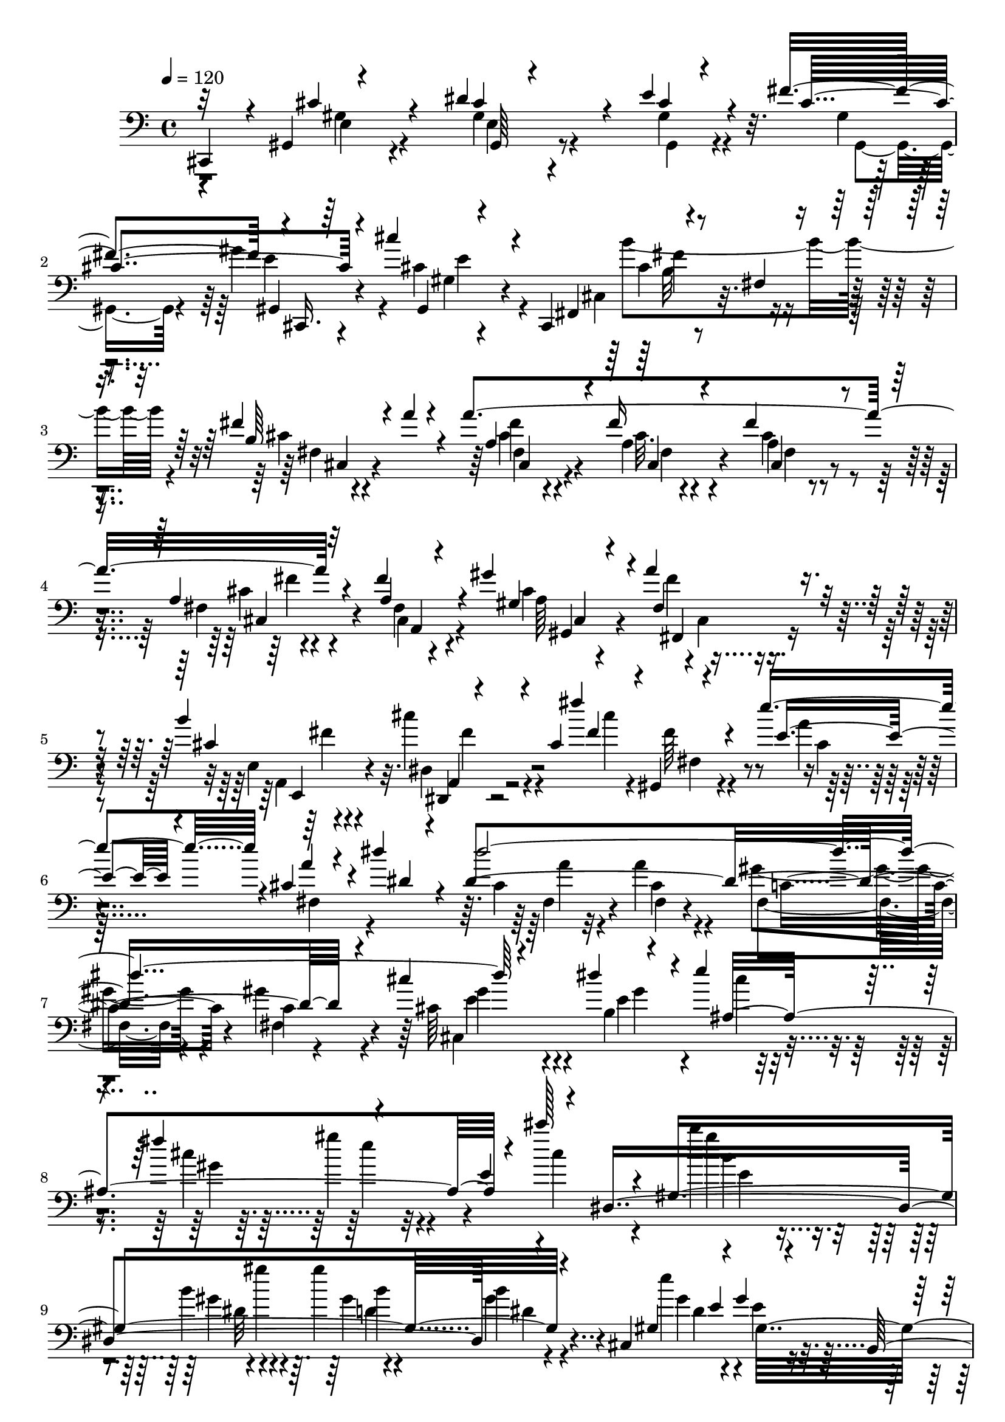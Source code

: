 % Lily was here -- automatically converted by C:\Program Files (x86)\LilyPond\usr\bin\midi2ly.py from C:\1\213.MID
\version "2.14.0"

\layout {
  \context {
    \Voice
    \remove "Note_heads_engraver"
    \consists "Completion_heads_engraver"
    \remove "Rest_engraver"
    \consists "Completion_rest_engraver"
  }
}

trackAchannelA = {


  \key c \major
    
  \time 4/4 
  

  \key c \major
  
  \tempo 4 = 120 
  
}

trackAchannelB = \relative c {
  \voiceOne
  cis,4*178/480 r4*38/480 gis'4*228/480 r4*544/480 dis''4*396/480 
  r4*70/480 e4*152/480 r4*230/480 fis4*414/480 r4*2/480 cis,,16. 
  r64*7 cis'''4*332/480 r4*196/480 cis,,,4*304/480 r4*160/480 fis'4*80/480 
  r4*382/480 fis'4*222/480 r4*58/480 a4*56/480 r4*186/480 a4*1442/480 
  r4*508/480 fis4*282/480 r4*220/480 gis4*298/480 r4*96/480 a4*118/480 
  r4*248/480 b4*448/480 r4*404/480 cis,4*46/480 fis'4*488/480 r4*148/480 e4*628/480 
  r4*16/480 cis,4*166/480 r4*52/480 dis'4*110/480 r4*110/480 dis,4*1634/480 
  r4*274/480 cis'4*564/480 r4*292/480 e4*212/480 r4*162/480 fis4*430/480 
  r4*322/480 e,4*162/480 r4*130/480 dis,4*1656/480 r4*198/480 cis4*604/480 
  r4*168/480 b4*640/480 r4*74/480 gis''4*66/480 r4*128/480 b4*64/480 
  r4*130/480 b4*568/480 r4*132/480 cis,,4*858/480 r4*3/480 ais'4*151/480 
  r4*346/480 b'4*558/480 r4*158/480 dis,4*98/480 r4*200/480 gis4*96/480 
  r4*10/480 gis,,4*2312/480 r4*104/480 cis'4*596/480 r4*276/480 e4*188/480 
  r4*164/480 fis4*434/480 r4*372/480 cis'4*262/480 r4*96/480 dis,,4*428/480 
  r4*262/480 gis'4*272/480 r4*142/480 ais4*1664/480 r4*346/480 ais4*284/480 
  r4*74/480 b4*182/480 r4*176/480 cis4*374/480 r4*4/480 dis128*11 
  r4*91/480 dis4*84/480 r4*77/480 gis4*327/480 r4*18/480 ais,,4*496/480 
  r4*178/480 gis'4*110/480 r4*108/480 f'4*126/480 r4*64/480 f4*1436/480 
  r4*168/480 dis,,4*936/480 r4*250/480 gis''4*396/480 r4*24/480 ais4*214/480 
  r16 fis,32. r4*6/480 dis''4*158/480 r4*102/480 f,,,4*1788/480 
  r4*14/480 f'4*106/480 r4*107/480 dis,4*681/480 r4*140/480 cis4*588/480 
  r4*110/480 ais''4*242/480 r4*114/480 cis4*556/480 r4*124/480 dis,,4*874/480 
  r4*458/480 cis''4*1196/480 r4*294/480 ais4*1728/480 r4*6/480 f,4*162/480 
  r4*662/480 ais'4*584/480 r4*54/480 c4*206/480 r4*168/480 d4*70/480 
  r4*20/480 c4*418/480 r4*28/480 b4*416/480 r4*22/480 c4*178/480 
  r4*306/480 f,,4*334/480 r4*364/480 c''4*652/480 r4*94/480 ais4*62/480 
  r4*138/480 ais4*1676/480 r4*110/480 ais,,4*1716/480 r4*442/480 f'4*358/480 
  r4*188/480 g''4*194/480 r4*76/480 c,4*82/480 r4*126/480 f4*40/480 
  r4*196/480 dis,4*70/480 r4*32/480 gis4*258/480 r4*134/480 f' 
  r4*292/480 dis,4*68/480 r4*192/480 ais'4*70/480 r4*166/480 ais4*1381/480 
  r4*501/480 dis64*21 r4*248/480 cis4*140/480 r4*232/480 ais4*494/480 
  r4*470/480 gis4*236/480 r4*228/480 d'4*556/480 r4*216/480 b4*114/480 
  r4*354/480 gis4*178/480 r4*100/480 fis,,4*1178/480 r4*328/480 dis''4*208/480 
  r4*98/480 f4*54/480 gis,,8 r4*118/480 fis'4*202/480 r4*232/480 c'4*324/480 
  r4*160/480 dis4*400/480 r4*286/480 gis,,4*220/480 r4*102/480 f''32. 
  r4*312/480 gis,,32*7 r4*398/480 dis''4*492/480 r64*17 dis4*220/480 
  r4*112/480 e4*124/480 r4*288/480 d4*536/480 r4*144/480 c4*202/480 
  r4*124/480 e4*372/480 r4*10/480 cis,,4*636/480 r4*142/480 dis''4*318/480 
  r4*84/480 e4*124/480 r4*242/480 fis4*476/480 r4*318/480 gis,4*44/480 
  r4*24/480 cis'4*388/480 r4*16/480 cis,,4*56/480 r4*104/480 b''4*580/480 
  r4*200/480 a64*5 r64*5 cis,4*268/480 r4*170/480 fis4*228/480 
  r4*164/480 fis,4*76/480 r4*328/480 fis4*70/480 r4*336/480 fis4*148/480 
  r4*304/480 gis'4*274/480 r4*84/480 fis,4*140/480 r4*204/480 b'4*320/480 
  r4*52/480 cis4*208/480 r16. cis,4*46/480 r4*6/480 cis'4*462/480 
  r4*54/480 e4*608/480 r4*10/480 a,4*112/480 r4*128/480 dis4*126/480 
  r4*80/480 dis4*1878/480 r4*226/480 gis,,4*260/480 r4*188/480 b4*250/480 
  r4*326/480 fis''4*504/480 r4*384/480 fis,4*116/480 r4*154/480 e4*100/480 
  r4*16/480 dis,4*1766/480 r4*174/480 e'4*36/480 r4*102/480 cis,4*714/480 
  r32. ais'4*98/480 r4*26/480 b,4*456/480 r4*22/480 b'4*118/480 
  r4*86/480 b4*190/480 r4*34/480 e4*56/480 r64*5 e4*288/480 r4*224/480 gis4*76/480 
  r4*118/480 b,4*36/480 r4*128/480 cis,4*748/480 r4*192/480 gis'4*58/480 
  r4*338/480 b'4*712/480 r4*382/480 gis4*130/480 r4*196/480 gis4*766/480 
  r4*348/480 dis4*142/480 r4*442/480 dis,4*184/480 r4*592/480 gis'4*594/480 
  r4*16/480 dis,4*116/480 r4*258/480 b''4*48/480 r4*2/480 cis,4*214/480 
  r4*198/480 gis'4*468/480 r4*10/480 dis,4*226/480 r4*334/480 dis''4*252/480 
  r4*376/480 a4*956/480 r64*7 gis4*1468/480 r4*362/480 gis4*488/480 
  fis4*70/480 r4*332/480 b4*56/480 r4*40/480 dis,,4*196/480 r4*172/480 gis'4*216/480 
  r4*82/480 dis, r4*158/480 a''4*432/480 r4*76/480 e'4*140/480 
  r4*34/480 cis,4*58/480 r32 e'4*95/480 r4*73/480 dis4*246/480 
  r4*178/480 dis4*342/480 r4*358/480 fis,4*338/480 r4*204/480 gis4*1616/480 
  r4*286/480 gis4*632/480 r4*12/480 a4*294/480 r4*72/480 b4*54/480 
  r4*10/480 a4*406/480 r4*8/480 e4*88/480 r4*396/480 cis'4*322/480 
  r4*284/480 fis,4*424/480 r4*22/480 e4*454/480 r4*2/480 cis4*86/480 
  r4*224/480 gis'4*56/480 r4*26/480 cis,,4*216/480 r4*238/480 cis4*122/480 
  r4*392/480 fis,4*936/480 r4*274/480 dis''4*376/480 r4*98/480 c4*140/480 
  r4*212/480 fis4*52/480 r4*8/480 c4*252/480 r4*142/480 dis4*498/480 
  r4*4/480 cis4*112/480 r4*342/480 cis4*332/480 r4*268/480 e4*1212/480 
  r4*12/480 cis,4*172/480 r4*200/480 cis4*116/480 r4*542/480 e'4*646/480 
  r4*808/480 gis,4*410/480 r4*318/480 dis'4*408/480 r4*132/480 cis4*108/480 
  r64*11 fis4*424/480 e4*122/480 r64*15 cis'4*324/480 r4*348/480 b64*37 
  r4*22/480 cis,4*546/480 r32. cis,4*82/480 r4*274/480 cis4*78/480 
  r4*40/480 fis'4*664/480 r4*342/480 gis,4*946/480 r4*226/480 b,4*736/480 
  r4*412/480 fis''4*814/480 r4*1154/480 e4*1946/480 r4*956/480 cis4*294/480 
  r4*280/480 cis4*3676/480 
}

trackAchannelBvoiceB = \relative c {
  \voiceThree
  r32*5 cis'4*408/480 r4*296/480 cis4*88/480 r4*376/480 cis4*85/480 
  r4*293/480 cis4*622/480 r4*196/480 gis,4*67/480 r4*515/480 fis4*247/480 
  r4*611/480 b'64*11 r4*188/480 a4*252/480 r4*168/480 fis'16 r4*278/480 fis4*110/480 
  r4*374/480 a,4*128/480 r32*9 a4*142/480 r4*358/480 gis4*158/480 
  r4*220/480 fis4*124/480 r8 cis'4*574/480 r4*344/480 fis4*162/480 
  r4*6/480 gis,,4*214/480 r4*264/480 e''4*470/480 r4*154/480 a4*76/480 
  r4*154/480 dis,4*62/480 r4*132/480 dis'4*1996/480 r4*376/480 dis4*316/480 
  r4*102/480 ais,4*1108/480 r4*52/480 cis''128*17 r4*103/480 gis,,4*1614/480 
  r4*158/480 gis4*116/480 e'4*258/480 r4*88/480 gis4*280/480 r4*172/480 dis'4*1172/480 
  r4*162/480 dis,4*96/480 r4*400/480 dis'4*684/480 r4*8/480 e,4*142/480 
  r4*322/480 b4*374/480 r4*334/480 b4*118/480 r64*17 gis'4*1822/480 
  r4*380/480 gis,4*354/480 r4*117/480 dis'4*313/480 r4*77/480 ais,4*263/480 
  r4*98/480 gis'4*456/480 r64*13 cis4*296/480 r4*114/480 cis4*376/480 
  r4*216/480 dis,32. r4*116/480 ais'4*62/480 r4*154/480 ais4*1188/480 
  r4*32/480 cis4*170/480 r4*198/480 gis'4*468/480 r4*308/480 gis4*148/480 
  r64*7 dis4*336/480 r4*78/480 b'4*40/480 r4*362/480 gis4*258/480 
  r4*176/480 fis'4*708/480 r4*72/480 f,4*106/480 r4*86/480 f4*1396/480 
  r4*248/480 dis'4*498/480 r4*244/480 fis4*192/480 r4*226/480 dis4*380/480 
  r4*834/480 ais,4*1798/480 r4*100/480 ais8. r4*174/480 ais'4*254/480 
  r4*218/480 f'4*1162/480 r4*122/480 ais,4*146/480 r4*290/480 f'4*611/480 
  r4*553/480 cis,4*444/480 r4*308/480 ais4*142/480 r4*234/480 ais'4*166/480 
  r64*7 cis,4*190/480 r4*434/480 f,4*190/480 r4*334/480 f'4*218/480 
  r4*372/480 f4*316/480 r64*17 gis4*380/480 r4*244/480 dis4*110/480 
  r4*348/480 gis4*88/480 r4*366/480 dis4*118/480 r4*302/480 dis4*160/480 
  r4*468/480 f'4*246/480 r4*340/480 gis,4*258/480 r4*234/480 dis4*314/480 
  r4*140/480 f,4*224/480 r4*196/480 gis'4*178/480 r4*234/480 gis4*208/480 
  r4*238/480 gis4*334/480 r4*324/480 ais4*520/480 r4*12/480 gis4*128/480 
  r4*162/480 d'4*64/480 r4*34/480 gis,4*250/480 r4*292/480 b64*9 
  r4*242/480 c4*400/480 r4*426/480 gis4*78/480 r4*614/480 c4*198/480 
  r4*468/480 c4*156/480 r4*376/480 f,,4*250/480 r4*174/480 d'4*156/480 
  r4*268/480 d4*202/480 r4*220/480 gis4*69/480 r4*529/480 ais4*534/480 
  r4*3/480 g,4*107/480 r4*236/480 c'4*388/480 r4*222/480 gis,,4*716/480 
  c'4*80/480 r4*386/480 cis,4*1356/480 r4*148/480 b'4*116/480 r32 f4*272/480 
  r4*182/480 fis' r64*9 f4*460/480 r4*302/480 fis,4*220/480 r4*157/480 d'4*247/480 
  r4*182/480 fis,4*351/480 r4*143/480 fis4*144/480 r4*190/480 gis,4*250/480 
  r4*106/480 dis''4*204/480 r4*136/480 gis,,4*224/480 r4*149/480 d''4*237/480 
  r4*136/480 fis,4*312/480 r4*138/480 fis4*108/480 r4*98/480 gis,4*700/480 
  r4*96/480 gis4*156/480 r4*202/480 gis4*198/480 r4*192/480 fis'4*124/480 
  r4*294/480 dis'4*648/480 r4*464/480 gis,,4*530/480 r4*116/480 e'4*112/480 
  r4*274/480 gis4*186/480 r4*182/480 cis4*644/480 r4*164/480 gis,4*34/480 
  r4*28/480 cis'4*388/480 r4*172/480 cis4*216/480 r4*290/480 fis4*338/480 
  r4*236/480 a4*1314/480 r4*314/480 a,4*228/480 r4*229/480 gis128*13 
  r4*158/480 cis,4*142/480 r4*202/480 cis'4*507/480 r4*269/480 a4*36/480 
  r4*2/480 fis'4*424/480 r4*104/480 e4*416/480 r4*168/480 cis4*214/480 
  r4*76/480 dis4*44/480 r64*5 cis4*122/480 r4*260/480 cis4*44/480 
  r4*176/480 gis,4*172/480 r4*106/480 c'4*206/480 r4*296/480 fis,4*216/480 
  r4*50/480 cis4*754/480 r4*312/480 e''4*310/480 r4*102/480 cis4*58/480 
  r4*132/480 gis4*122/480 r4*112/480 gis'4*374/480 r4*106/480 cis4*318/480 
  r4*140/480 gis,,4*1732/480 r64*13 e''4*568/480 r4*356/480 dis4*1608/480 
  r8. dis4*594/480 r4*634/480 gis,,,4*2084/480 r4*438/480 dis'4*118/480 
  r4*462/480 dis'4*214/480 r4*562/480 gis,,4*1578/480 r4*306/480 a''4*246/480 
  r4*372/480 dis,,4*181/480 r4*437/480 cis'4*366/480 r4*262/480 cis4*266/480 
  r4*22/480 gis'4*70/480 r4*184/480 dis,4*228/480 r4*248/480 fis'4*282/480 
  r4*222/480 dis,4*104/480 r4*304/480 dis4*78/480 r4*358/480 gis,4*1390/480 
  r4*22/480 cis'32 r4*411/480 fis4*443/480 r4*252/480 dis,4*72/480 
  r4*122/480 fis'4*268/480 r4*296/480 fis4*226/480 r4*416/480 cis4*382/480 
  r4*184/480 fis4*288/480 r4*200/480 fis4*204/480 r4*234/480 fis64*5 
  r4*252/480 fis4*242/480 r4*320/480 cis32*7 r4*218/480 cis4*258/480 
  r4*166/480 cis4*158/480 r4*238/480 gis'4*234/480 r4*272/480 cis,4*296/480 
  r4*322/480 cis4*72/480 r4*358/480 a4*274/480 r4*136/480 fis'4*306/480 
  r4*98/480 fis4*508/480 r4*494/480 a4*558/480 r4*28/480 dis,4*324/480 
  r4*318/480 a4*306/480 r4*149/480 e'4*269/480 r4*112/480 e4*408/480 
  r4*42/480 cis,4*94/480 r4*346/480 e,4*1304/480 r4*468/480 a'64*5 
  r4*160/480 dis4*48/480 r4*144/480 dis4*1138/480 r4*502/480 cis64*7 
  r4*672/480 cis4*796/480 r4*476/480 e4*130/480 r4*320/480 cis4*100/480 
  r4*78/480 cis4*485/480 r4*357/480 cis,4*144/480 r4*498/480 e'4*292/480 
  r64*13 cis4*252/480 r4*110/480 a'4*257/480 r4*43/480 gis4*944/480 
  r4*88/480 cis,,4*94/480 r4*244/480 cis'4*172/480 r4*353/480 e4*1233/480 
  r4*414/480 cis,4*192/480 r4*496/480 a4*500/480 r4*262/480 cis4*110/480 
  r4*1078/480 e4*7022/480 
}

trackAchannelBvoiceC = \relative c {
  \voiceFour
  r4*332/480 gis'4*296/480 r4*376/480 gis4*152/480 r4*312/480 gis4*122/480 
  r4*272/480 gis4*54/480 r4*298/480 gis'4*416/480 r4*34/480 cis,4*356/480 
  r4*296/480 cis,4*172/480 r4*634/480 cis'4*94/480 r4*412/480 cis4*220/480 
  r4*202/480 a4*126/480 r4*269/480 cis4*87/480 r4*400/480 fis,4*72/480 
  r4*590/480 fis4*100/480 r4*404/480 cis'4*428/480 r4*314/480 e,4*146/480 
  r4*234/480 cis''4*280/480 r4*292/480 cis4*82/480 r4*126/480 fis,64*7 
  r4*196/480 a4*94/480 r128*35 fis,4*187/480 r4*237/480 cis'4*145/480 
  r4*272/480 a'4*212/480 r4*284/480 gis4*264/480 r4*250/480 gis4*246/480 
  r4*252/480 cis,64*11 r4*136/480 b4*328/480 r4*78/480 cis'4*156/480 
  r4*202/480 cis4*516/480 r4*320/480 cis4*206/480 r4*212/480 b'4*402/480 
  r4*230/480 b,4*252/480 r4*134/480 gis'4*476/480 r4*264/480 e4*566/480 
  r4*264/480 dis,4*538/480 r4*392/480 e128*23 r4*53/480 gis4*208/480 
  r4*306/480 cis4*362/480 r4*290/480 g4*82/480 r4*414/480 dis4*102/480 
  r4*96/480 dis4*126/480 r4*374/480 dis,4*134/480 r4*497/480 fis4*137/480 
  r4*314/480 fis4*230/480 r4*256/480 fis4*316/480 r4*314/480 dis4 
  r4*156/480 e4*350/480 r16 gis4*468/480 r4*280/480 ais,4*526/480 
  r4*730/480 b''4*820/480 r4*196/480 cis,4*86/480 r4*122/480 dis,4*654/480 
  r8. dis'4*118/480 r4*252/480 gis,128*19 r128*9 fis4*278/480 r4*83/480 f4*181/480 
  r4*184/480 f4*512/480 r4*758/480 dis''4*354/480 r4*162/480 dis4*252/480 
  r4*176/480 gis,4*96/480 r4*186/480 ais,4*664/480 r4*324/480 d'4*122/480 
  r4*264/480 fis,4*252/480 r4*112/480 f'4*244/480 r4*132/480 dis4*142/480 
  r4*278/480 ais4*62/480 r4*1298/480 cis'4*532/480 r4*138/480 cis,4*92/480 
  r4*143/480 ais'4*101/480 r32. ais4*448/480 r4*322/480 fis4*696/480 
  r4*200/480 ais,4*318/480 r4*178/480 f4*164/480 r4*198/480 ais4*80/480 
  r4*332/480 f4*112/480 r64*11 a4*336/480 r4*228/480 fis4*280/480 
  r4*310/480 ais,4*398/480 r4*346/480 cis4*224/480 r4*538/480 f4*132/480 
  r4*482/480 f4*214/480 r4*318/480 f,4*202/480 r4*1222/480 ais,4*1194/480 
  r4*332/480 gis''4*74/480 r4*354/480 gis4*86/480 r4*546/480 gis4*132/480 
  r4*436/480 dis4*310/480 r64*7 gis4*98/480 r4*328/480 gis4*244/480 
  r4*184/480 f,4*102/480 r4*326/480 f4*74/480 r4*354/480 d'4*212/480 
  r4*474/480 gis4*214/480 r4*246/480 c4*262/480 r4*170/480 dis,4*258/480 
  r4*312/480 dis4*94/480 r4*404/480 gis4*398/480 r4*409/480 dis4*154/480 
  r4*559/480 ais,4*3134/480 r4*406/480 c''4*208/480 r16. cis,4*154/480 
  r4*198/480 cis4*50/480 r4*286/480 cis4*526/480 r4*124/480 fis,4*366/480 
  r4*88/480 gis'4*530/480 r4*274/480 cis4*536/480 r4*204/480 cis,,4*892/480 
  r64*5 fis4*294/480 r4*124/480 gis,4*214/480 r4*142/480 c'64*7 
  r4*154/480 c4*208/480 r4*224/480 d4*518/480 r4*312/480 f4*376/480 
  r4*18/480 c4*80/480 r4*230/480 fis,4*188/480 r4*169/480 fis4*267/480 
  r4*124/480 a,4*306/480 r4*140/480 a4*106/480 r4*302/480 e''16*5 
  r4*2/480 c32. r4*256/480 dis4*422/480 r4*382/480 fis,128*29 r4*151/480 fis4*260/480 
  r4*378/480 cis'4*486/480 r4*42/480 gis,4*254/480 r4*140/480 gis16. 
  r4*182/480 gis'4*138/480 r4*232/480 gis,4*280/480 r4*222/480 e''4*332/480 
  r4*236/480 fis4*252/480 r4*252/480 cis4*303/480 r4*265/480 fis4*254/480 
  r4*176/480 cis4*232/480 r4*152/480 fis4*166/480 r4*238/480 a,4*92/480 
  r4*314/480 fis'4*308/480 r4*164/480 cis64*13 r4*298/480 e,4*152/480 
  r4*232/480 dis4*152/480 r4*237/480 dis64. r4*136/480 gis,4*214/480 
  r4*182/480 a''4*42/480 r4*558/480 fis,4*82/480 r4*378/480 dis'4*1484/480 
  r4*288/480 cis'16*5 r4*368/480 cis4*56/480 r4*778/480 e4*52/480 
  r4*430/480 cis4*57/480 r4*461/480 b'4*364/480 r4*96/480 dis,,4*108/480 
  r4*136/480 gis4*318/480 r4*92/480 gis'4*486/480 r4*452/480 dis,64*7 
  r4*36/480 gis,4*108/480 r4*86/480 gis4*96/480 r4*374/480 ais4*312/480 
  r4*242/480 gis'4*224/480 r4*212/480 b4*580/480 r4*404/480 cis4*309/480 
  r128*15 ais,4*106/480 r4*576/480 b4*344/480 r4*272/480 
  | % 49
  b4*146/480 r4*698/480 dis4*122/480 r4*424/480 dis8 r4*1640/480 fis4*298/480 
  r4*296/480 a4*234/480 r4*186/480 a4*448/480 dis,,4*106/480 r4*316/480 cis'64*7 
  r4*398/480 fis4*274/480 r4*362/480 fis4*290/480 r64*11 fis4*196/480 
  r4*352/480 c4*250/480 r4*236/480 dis,8 r8 fis'4*174/480 r8 fis4*94/480 
  r4*344/480 c4*184/480 r4*252/480 a'4*290/480 r4*241/480 a4*379/480 
  r4*16/480 dis,,4*66/480 r4*478/480 cis'4*288/480 r4*382/480 fis4*70/480 
  r4*254/480 gis,,4*182/480 r4*266/480 cis'4*174/480 r4*464/480 dis,4*88/480 
  r16. gis'4*64/480 r4*226/480 gis,,4*2200/480 r4*320/480 e''4*64/480 
  r4*366/480 cis,4*166/480 r4*236/480 
  | % 58
  cis'4*102/480 r4*392/480 gis'4*306/480 r4*312/480 fis,4*86/480 
  r4*350/480 cis'4*252/480 r4*182/480 a4*196/480 r4*212/480 cis4*178/480 
  r4*274/480 e4*606/480 r4*502/480 cis,4*262/480 r4*372/480 fis,4*1718/480 
  r4*10/480 gis''4*760/480 r4*342/480 cis,4*322/480 r4*348/480 cis4*88/480 
  r4*464/480 a4*132/480 r4*246/480 cis4*86/480 r4*568/480 g,4*1066/480 
  r4*380/480 e'4*454/480 r4*310/480 cis4*130/480 r4*378/480 cis4*194/480 
  r4*272/480 cis4*80/480 r4*118/480 cis4*438/480 r4*384/480 cis'4*264/480 
  r4*354/480 cis4*349/480 r4*365/480 cis,4*92/480 r4*466/480 gis'4*616/480 
  r8. a4*462/480 r32 cis,4*64/480 r4*440/480 cis4*248/480 r4*264/480 cis4*138/480 
  r4*252/480 cis'4*56/480 r4*192/480 cis4*448/480 r4*722/480 fis,4*614/480 
  r4*1318/480 gis,4*7132/480 
}

trackAchannelBvoiceD = \relative c {
  \voiceTwo
  r4*332/480 e4*306/480 r4*369/480 e4*175/480 r4*302/480 gis,4*96/480 
  r4*306/480 gis4*56/480 r4*293/480 e''4*221/480 r4*214/480 gis,4*58/480 
  r4*650/480 b'4*678/480 r4*80/480 fis,4*94/480 r4*398/480 fis'4*226/480 
  r4*198/480 cis32. r4*303/480 a4*131/480 r4*362/480 cis4*72/480 
  r4*587/480 cis,4*223/480 r4*286/480 a'64*13 r4*4/480 cis,4*62/480 
  r4*283/480 a4*77/480 r4*306/480 dis4*190/480 r4*684/480 fis4*116/480 
  r4*236/480 cis'4*132/480 r32*15 fis,4*88/480 r32*5 cis'4*190/480 
  r4*312/480 fis,4*242/480 r4*260/480 c'4*100/480 r4*404/480 cis,4*996/480 
  r4*252/480 gis''4*427/480 r4*823/480 gis'4*352/480 r4*266/480 gis,4*186/480 
  r4*14/480 gis'4*100/480 r4*112/480 gis,4*250/480 r4*106/480 b4*130/480 
  r4*222/480 gis4*264/480 r4*114/480 e4*242/480 r4*214/480 gis4*116/480 
  r4*408/480 b,4*688/480 r4*632/480 g'4*362/480 r4*290/480 cis4*86/480 
  r4*402/480 gis,4*252/480 r4*448/480 gis4*84/480 r4*545/480 c4*191/480 
  r4*274/480 c4*202/480 r4*280/480 c4*218/480 r128*27 c4*297/480 
  r4*346/480 cis,4*384/480 r4*80/480 e4*260/480 r4*126/480 cis'4*140/480 
  r4*222/480 cis4*350/480 r4*24/480 gis'4*194/480 r4*728/480 gis4*346/480 
  r4*206/480 cis,4*94/480 r4*112/480 ais'4*68/480 r4*148/480 gis4*396/480 
  e4*340/480 r4*68/480 cis4*186/480 r4*230/480 g'4*264/480 r4*110/480 gis,4*298/480 
  r4*122/480 fis4*274/480 r4*86/480 f4*132/480 r8 gis''4*296/480 
  r4*967/480 gis4*351/480 r16. b4*124/480 r4*296/480 b4*68/480 
  r4*302/480 gis4*280/480 r4*144/480 gis4*146/480 r4*326/480 gis4*168/480 
  r4*215/480 ais4*157/480 r4*218/480 fis4*434/480 r32*29 cis'4*66/480 
  r4*22/480 fis,4*506/480 r4*54/480 ais4*85/480 r4*367/480 ais4*88/480 
  r4*294/480 cis4*72/480 r4*308/480 f,4*264/480 r4*108/480 fis4*252/480 
  r4*252/480 f4*322/480 r4*188/480 cis4*538/480 r4*656/480 cis4*446/480 
  r4*134/480 c4*208/480 r4*372/480 ais,4*3234/480 r4*858/480 d'4*324/480 
  r4*268/480 f,4*94/480 r4*358/480 f4*156/480 r4*346/480 f4*86/480 
  r4*302/480 f4*160/480 r4*482/480 dis'4*136/480 r32*7 ais,4*1818/480 
  r4*414/480 f'4*158/480 r4*536/480 d'4*222/480 r4*266/480 dis4*232/480 
  r4*176/480 c'4*502/480 r4*58/480 f,,4*96/480 r4*416/480 dis'4*258/480 
  r32*9 f,4*86/480 r4*1288/480 f4*114/480 r4*404/480 gis'4*244/480 
  r4*176/480 gis4*216/480 r4*214/480 gis64*7 r4*201/480 d4*63/480 
  r4*534/480 cis4*334/480 r4*168/480 cis4*184/480 r4*216/480 g64*5 
  r4*202/480 g4*94/480 r32*5 a'4*386/480 r4*642/480 f,4*308/480 
  r4*172/480 a'4*182/480 r4*162/480 f,4*190/480 r4*202/480 f4*122/480 
  r4*236/480 gis'4*592/480 r4*422/480 c,64*9 r4*146/480 fis,4*160/480 
  r4*196/480 dis'4*385/480 r4*417/480 a,4*372/480 r4*110/480 a4*178/480 
  r4*170/480 fis'4*222/480 r4*134/480 fis4*166/480 r4*174/480 dis'4*386/480 
  r4*364/480 d4*452/480 r4*16/480 c4*66/480 r64*11 fis,4*394/480 
  r4*188/480 fis4*124/480 r4*236/480 fis4*182/480 r4*198/480 c'64*5 
  r4*278/480 gis4*456/480 r4*123/480 gis4*99/480 r4*556/480 e4*328/480 
  r4*200/480 gis4*77/480 r4*305/480 cis4*54/480 r4*316/480 gis,4*234/480 
  r4*124/480 cis,4*226/480 r4*428/480 cis4*264/480 r4*148/480 b''4*292/480 
  r4*216/480 b4*416/480 r4*148/480 cis,4*264/480 r4*170/480 cis4*224/480 
  r4*156/480 a'4*178/480 r4*230/480 cis4*96/480 r4*309/480 a,4*257/480 
  r4*214/480 a'4*278/480 r4*61/480 a'4*107/480 r4*248/480 a,,4*122/480 
  r4*256/480 dis,4*94/480 r4*318/480 fis'''4*402/480 r4*160/480 cis,4*38/480 
  r4*1014/480 fis,4*78/480 r4*318/480 fis4*46/480 r4*294/480 fis4*78/480 
  r4*64/480 gis'4*248/480 r4*252/480 gis4*250/480 r4*144/480 cis,4*304/480 
  r4*226/480 dis'4*314/480 r4*140/480 ais,64*11 r4*512/480 gis'4*362/480 
  r4*650/480 b4*388/480 r4*281/480 b4*309/480 r16 gis4*196/480 
  r4*24/480 dis4*104/480 r4*66/480 dis4*152/480 r4*380/480 gis4*290/480 
  r4*152/480 gis4*178/480 r4*290/480 dis4*562/480 r4*186/480 b'4*62/480 
  r4*192/480 gis4*88/480 r4*146/480 dis4*76/480 r4*156/480 dis4*68/480 
  r4*440/480 g4*286/480 r4*12/480 ais,4*58/480 r4*173/480 g'4*113/480 
  r4*568/480 dis128*23 r4*277/480 dis4*92/480 r4*747/480 b4*201/480 
  r4*364/480 dis,4*186/480 r4*1682/480 c'32*5 r4*287/480 cis4*199/480 
  r4*232/480 dis,4*206/480 r4*214/480 cis'4*146/480 r4*316/480 fis4*222/480 
  r4*362/480 cis4*194/480 r4*452/480 dis,4*228/480 r4*412/480 dis4*97/480 
  r4*427/480 fis'8 r4*241/480 c128*17 r8 c4*118/480 r4*288/480 c4*78/480 
  r4*352/480 fis4*222/480 r4*220/480 cis4*194/480 r4*356/480 fis4*116/480 
  r4*896/480 dis,4*192/480 r4*386/480 a''4*314/480 r4*52/480 dis,,4*612/480 
  r4*988/480 dis4*244/480 r4*250/480 c'4*166/480 r4*253/480 <c dis, >4*87/480 
  r64*11 dis,4*234/480 r4*338/480 b4*2034/480 r4*532/480 cis4*126/480 
  r4*318/480 cis4*82/480 r4*370/480 cis4*170/480 r4*204/480 a'4*222/480 
  r4*234/480 cis4*144/480 r4*374/480 cis64*11 r4*276/480 a4*232/480 
  r4*383/480 c4*287/480 r4*216/480 cis,32. r4*284/480 cis4*166/480 
  r64*9 a'4*108/480 r4*316/480 cis,4*220/480 r4*262/480 cis4*204/480 
  r4*414/480 a'4*342/480 r4*340/480 cis,16 r4*798/480 a'4*108/480 
  r4*548/480 a4*340/480 r4*230/480 a4*198/480 r4*674/480 cis,4*258/480 
  r4*498/480 gis'4*511/480 r4*837/480 gis'4*562/480 r4*702/480 g,4*860/480 
  r4*438/480 cis,4*260/480 r4*718/480 cis'4*312/480 r4*742/480 cis4*262/480 
  r4*846/480 gis4*350/480 r4*838/480 cis,4*268/480 r4*1634/480 gis'4*7162/480 
}

trackAchannelBvoiceE = \relative c {
  r4*1012/480 gis64*5 r4*1077/480 gis4*229/480 r4*212/480 e''4*266/480 
  r4*444/480 cis4*298/480 r4*468/480 cis,4*96/480 r4*402/480 fis4*216/480 
  r4*202/480 cis4*108/480 r4*278/480 cis4*86/480 r4*397/480 cis4*127/480 
  r4*538/480 a4*192/480 r4*311/480 gis4*191/480 r4*178/480 fis''4*56/480 
  r4*326/480 e,,4*136/480 r4*247/480 dis4*119/480 r64*71 a'''4*172/480 
  r4*236/480 fis,4*124/480 r4*374/480 c'4*246/480 r4*234/480 fis,4*252/480 
  r4*254/480 gis'4*269/480 r4*189/480 e4*502/480 r4*616/480 gis'4*344/480 
  r4*582/480 b,4*374/480 r4*256/480 dis,32*5 r4*100/480 b'4*216/480 
  r4*134/480 gis4*176/480 r4*188/480 dis4*340/480 r4*32/480 gis,32*5 
  r4*154/480 ais4*398/480 r4*554/480 gis'4*66/480 r4*832/480 e4*342/480 
  r4*806/480 gis,,4*738/480 r4*588/480 d'4*478/480 r4*1084/480 fis4*362/480 
  r4*274/480 cis,4*414/480 r4*52/480 b'4*214/480 r4*174/480 ais,4*204/480 
  r4*564/480 e'''64. r4*843/480 e4*250/480 r4*320/480 e4*126/480 
  r4*304/480 dis,4*74/480 r4*250/480 g'4*318/480 r4*136/480 g4*158/480 
  r4*272/480 dis,4*170/480 r4*202/480 b'4*294/480 r4*112/480 b4*468/480 
  r4*1532/480 fis'4*670/480 r4*286/480 ais,4*158/480 r4*217/480 b'4*489/480 
  r4*408/480 ais4*96/480 r4*271/480 dis,4*395/480 r4*346/480 c4*198/480 
  r4*2324/480 f4*236/480 r64*5 cis'32. r4*295/480 ais4*133/480 
  r4*250/480 ais4*206/480 r4*163/480 ais,4*529/480 c4 r4*140/480 cis'4*86/480 
  r64*5 fis,32*5 r4*523/480 dis'4*313/480 r4*274/480 dis4*74/480 
  r4*502/480 f,4*378/480 r4*358/480 f4*100/480 r4*662/480 ais,4*102/480 
  r4*2532/480 f4*246/480 r4*308/480 gis'4*84/480 r8. dis4*166/480 
  r4*1928/480 f,4*258/480 r4*274/480 f4*88/480 r4*323/480 d'4*231/480 
  r4*194/480 d64*5 r4*281/480 d4*112/480 r4*1045/480 f,4*173/480 
  r4*282/480 f4*185/480 r4*238/480 f4*220/480 r4*346/480 gis'4*102/480 
  r4*2568/480 gis4*76/480 r4*434/480 d4*232/480 r4*208/480 f,4*80/480 
  r4*339/480 f4*95/480 r4*314/480 f4*82/480 r64*17 dis4*1610/480 
  r4*68/480 dis''4*358/480 r4*644/480 b,4*282/480 r4*194/480 f4*144/480 
  r4*198/480 a'4*278/480 r4*116/480 b,4*74/480 r4*418/480 cis'4*260/480 
  r4*170/480 ais,4*204/480 r4*252/480 gis,4*310/480 r4*108/480 c'4*136/480 
  r4*574/480 gis,4*430/480 r4*514/480 c'4*68/480 r4*278/480 c4*76/480 
  r4*602/480 c4*190/480 r4*182/480 c4*72/480 r4*314/480 c4*260/480 
  r64*21 a4*1278/480 r4*8/480 gis,4*202/480 r4*234/480 c'4*66/480 
  r4*508/480 gis,64*5 r4*498/480 gis'4*368/480 r4*174/480 a4*58/480 
  r4*1040/480 gis'4*426/480 r4*326/480 fis,,4*184/480 r4*142/480 fis'4*254/480 
  r4*243/480 cis4*273/480 r4*294/480 a'4*254/480 r4*176/480 a4*216/480 
  r4*170/480 cis4*72/480 r4*334/480 cis,4*152/480 r4*247/480 cis4*339/480 
  r4*138/480 gis4*238/480 r4*104/480 fis''4*44/480 r4*306/480 e,,4*140/480 
  r4*234/480 fis''4*142/480 r4*594/480 fis,4*110/480 r4*1190/480 a'4*196/480 
  r4*190/480 a4*334/480 r4*650/480 c,4*182/480 r4*226/480 e4*1148/480 
  r4*1684/480 gis'4*362/480 r4*306/480 dis,4*118/480 r4*78/480 gis'4*114/480 
  r4*116/480 d,4*106/480 r4*304/480 gis4*164/480 r4*350/480 e4*268/480 
  r4*168/480 e4*112/480 r4*376/480 gis8 r4*1718/480 b,4*260/480 
  r4*268/480 e4*78/480 r4*602/480 gis,4*482/480 r32*57 dis4*204/480 
  r4*376/480 fis'4*98/480 r4*332/480 fis4*220/480 r4*200/480 fis4*82/480 
  r4*1610/480 gis,,4*2572/480 r4*428/480 dis'4*56/480 r4*380/480 dis4*206/480 
  r4*332/480 cis'4*182/480 r4*2198/480 a'4*142/480 r4*1030/480 c,4*272/480 
  r4*218/480 dis,4*176/480 r4*666/480 c'4*156/480 r4*1032/480 cis,4*236/480 
  r4*192/480 e'4*68/480 r4*348/480 cis,4*80/480 r4*444/480 a16*9 
  r4*1222/480 a'4*166/480 r4*354/480 a4*320/480 r4*306/480 cis4*114/480 
  r4*496/480 cis,4*196/480 r4*314/480 a'4*128/480 r4*234/480 a4*156/480 
  r4*695/480 gis4*287/480 r4*194/480 gis32*7 r4*200/480 cis,4*218/480 
  r4*2058/480 cis4*246/480 r4*303/480 cis4*103/480 r4*768/480 gis4*1322/480 
  r4*785/480 gis'4*957/480 r4*312/480 cis,4*334/480 r4*384/480 e'4*82/480 
  r4*6719/480 cis,4*7043/480 
}

trackAchannelBvoiceF = \relative c {
  r4*3394/480 fis'4*228/480 r4*1042/480 cis,4*194/480 r4*216/480 fis4*84/480 
  r4*302/480 fis4*68/480 r4*424/480 fis'4*100/480 r4*1058/480 cis,4*94/480 
  r4*290/480 fis,4*74/480 r4*310/480 fis''4*74/480 r4*291/480 a,,4*129/480 
  r4*4012/480 e''4*290/480 r4*172/480 gis4*512/480 r4*648/480 e'4*48/480 
  r32*15 e,4*311/480 r4*651/480 d4*244/480 r4*112/480 dis4*146/480 
  r4*2898/480 b4*478/480 r4*666/480 dis,64*9 r4*1516/480 e4*1078/480 
  r4*1134/480 b,4*226/480 r4*1820/480 b''4*634/480 r4*368/480 e4*80/480 
  r4*231/480 cis4*271/480 r4*983/480 dis4*87/480 r4*320/480 dis4*467/480 
  r4*1581/480 b'4*178/480 r32*5 ais,4*206/480 r4*222/480 dis'4*370/480 
  r4*16/480 d8 r4*172/480 d4*166/480 r4*322/480 ais,4*118/480 r4*611/480 ais'4*434/480 
  r4*2853/480 e4*228/480 r4*526/480 fis4*212/480 r4*2363/480 fis4*361/480 
  r4*226/480 a16. r4*406/480 f,4*338/480 r4*394/480 f4*192/480 
  r64*19 f16. r4*15008/480 g4*266/480 r4*1398/480 fis4*346/480 
  r4*1124/480 b4*152/480 r4*186/480 b4*172/480 r4*1148/480 fis4*220/480 
  r32*83 c'4*96/480 r4*804/480 c4*146/480 r4*670/480 gis,4*462/480 
  r16 c'4*66/480 r4*2236/480 e4*194/480 r4*1362/480 fis,4*280/480 
  r4*290/480 fis4*228/480 r4*200/480 fis4*214/480 r4*170/480 cis32. 
  r4*318/480 fis'4*218/480 r4*192/480 cis4*152/480 r4*318/480 cis,8 
  r4*97/480 fis,4*143/480 r4*226/480 fis''4*52/480 r4*308/480 a,,4*104/480 
  r4*3718/480 gis''4*312/480 r4*208/480 cis,4*188/480 r4*2120/480 e4*258/480 
  r4*612/480 d4*58/480 r4*160/480 b'4*182/480 r4*230/480 b4*106/480 
  r4*3294/480 e,4*282/480 r4*244/480 cis'4*71/480 r4*623/480 dis,,4*1358/480 
  r4*18078/480 gis,4*1850/480 r4*4022/480 fis4*2288/480 r4*1406/480 cis4*1222/480 
  r4*9672/480 cis4*7078/480 
}

trackAchannelBvoiceG = \relative c {
  r4*3394/480 b'32*5 r4*4556/480 fis'4*214/480 r4*25986/480 cis4*310/480 
  r4*48392/480 gis'4*624/480 r4*29034/480 cis,,4*248/480 r4*8262/480 e4*250/480 
  r4*11732/480 cis'4*306/480 
}

trackA = <<

  \clef bass
  
  \context Voice = voiceA \trackAchannelA
  \context Voice = voiceB \trackAchannelB
  \context Voice = voiceC \trackAchannelBvoiceB
  \context Voice = voiceD \trackAchannelBvoiceC
  \context Voice = voiceE \trackAchannelBvoiceD
  \context Voice = voiceF \trackAchannelBvoiceE
  \context Voice = voiceG \trackAchannelBvoiceF
  \context Voice = voiceH \trackAchannelBvoiceG
>>


\score {
  <<
    \context Staff=trackA \trackA
  >>
  \layout {}
  \midi {}
}
